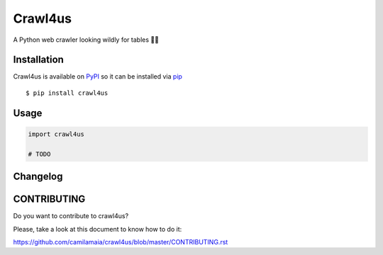 ========
Crawl4us
========

A Python web crawler looking wildly for tables 🕵️‍♀️

Installation
------------

Crawl4us is available on `PyPI <https://pypi.python.org/pypi/pyflakes>`_ so it can be installed via `pip <https://pypi.python.org/pypi/pip>`_ ::

    $ pip install crawl4us

Usage
------------

.. code:: python

    import crawl4us

    # TODO


Changelog
---------

CONTRIBUTING
---------

Do you want to contribute to crawl4us?

Please, take a look at this document to know how to do it:

https://github.com/camilamaia/crawl4us/blob/master/CONTRIBUTING.rst
